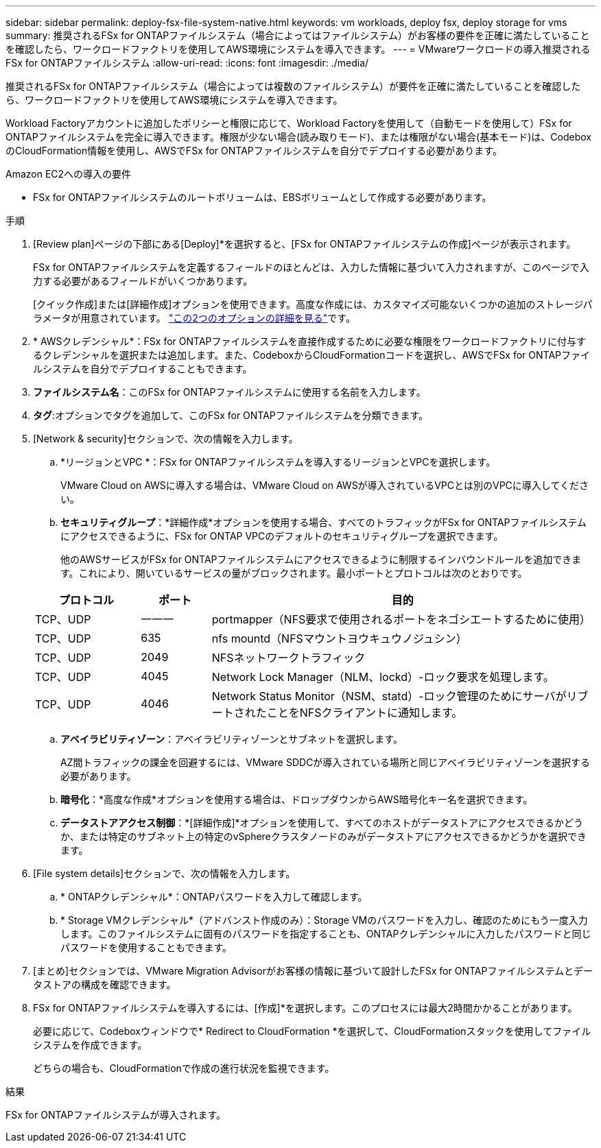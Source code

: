 ---
sidebar: sidebar 
permalink: deploy-fsx-file-system-native.html 
keywords: vm workloads, deploy fsx, deploy storage for vms 
summary: 推奨されるFSx for ONTAPファイルシステム（場合によってはファイルシステム）がお客様の要件を正確に満たしていることを確認したら、ワークロードファクトリを使用してAWS環境にシステムを導入できます。 
---
= VMwareワークロードの導入推奨されるFSx for ONTAPファイルシステム
:allow-uri-read: 
:icons: font
:imagesdir: ./media/


[role="lead"]
推奨されるFSx for ONTAPファイルシステム（場合によっては複数のファイルシステム）が要件を正確に満たしていることを確認したら、ワークロードファクトリを使用してAWS環境にシステムを導入できます。

Workload Factoryアカウントに追加したポリシーと権限に応じて、Workload Factoryを使用して（自動モードを使用して）FSx for ONTAPファイルシステムを完全に導入できます。権限が少ない場合(読み取りモード)、または権限がない場合(基本モード)は、CodeboxのCloudFormation情報を使用し、AWSでFSx for ONTAPファイルシステムを自分でデプロイする必要があります。

.Amazon EC2への導入の要件
* FSx for ONTAPファイルシステムのルートボリュームは、EBSボリュームとして作成する必要があります。


.手順
. [Review plan]ページの下部にある[Deploy]*を選択すると、[FSx for ONTAPファイルシステムの作成]ページが表示されます。
+
FSx for ONTAPファイルシステムを定義するフィールドのほとんどは、入力した情報に基づいて入力されますが、このページで入力する必要があるフィールドがいくつかあります。

+
[クイック作成]または[詳細作成]オプションを使用できます。高度な作成には、カスタマイズ可能ないくつかの追加のストレージパラメータが用意されています。 https://docs.netapp.com/us-en/workload-fsx-ontap/create-file-system.html["この2つのオプションの詳細を見る"]です。

. * AWSクレデンシャル*：FSx for ONTAPファイルシステムを直接作成するために必要な権限をワークロードファクトリに付与するクレデンシャルを選択または追加します。また、CodeboxからCloudFormationコードを選択し、AWSでFSx for ONTAPファイルシステムを自分でデプロイすることもできます。
. *ファイルシステム名*：このFSx for ONTAPファイルシステムに使用する名前を入力します。
. *タグ*:オプションでタグを追加して、このFSx for ONTAPファイルシステムを分類できます。
. [Network & security]セクションで、次の情報を入力します。
+
.. *リージョンとVPC *：FSx for ONTAPファイルシステムを導入するリージョンとVPCを選択します。
+
VMware Cloud on AWSに導入する場合は、VMware Cloud on AWSが導入されているVPCとは別のVPCに導入してください。

.. *セキュリティグループ*：*詳細作成*オプションを使用する場合、すべてのトラフィックがFSx for ONTAPファイルシステムにアクセスできるように、FSx for ONTAP VPCのデフォルトのセキュリティグループを選択できます。
+
他のAWSサービスがFSx for ONTAPファイルシステムにアクセスできるように制限するインバウンドルールを追加できます。これにより、開いているサービスの量がブロックされます。最小ポートとプロトコルは次のとおりです。

+
[cols="15,10,55"]
|===
| プロトコル | ポート | 目的 


| TCP、UDP | 一一一 | portmapper（NFS要求で使用されるポートをネゴシエートするために使用） 


| TCP、UDP | 635 | nfs mountd（NFSマウントヨウキュウノジュシン） 


| TCP、UDP | 2049 | NFSネットワークトラフィック 


| TCP、UDP | 4045 | Network Lock Manager（NLM、lockd）-ロック要求を処理します。 


| TCP、UDP | 4046 | Network Status Monitor（NSM、statd）-ロック管理のためにサーバがリブートされたことをNFSクライアントに通知します。 
|===
.. *アベイラビリティゾーン*：アベイラビリティゾーンとサブネットを選択します。
+
AZ間トラフィックの課金を回避するには、VMware SDDCが導入されている場所と同じアベイラビリティゾーンを選択する必要があります。

.. *暗号化*：*高度な作成*オプションを使用する場合は、ドロップダウンからAWS暗号化キー名を選択できます。
.. *データストアアクセス制御*：*[詳細作成]*オプションを使用して、すべてのホストがデータストアにアクセスできるかどうか、または特定のサブネット上の特定のvSphereクラスタノードのみがデータストアにアクセスできるかどうかを選択できます。


. [File system details]セクションで、次の情報を入力します。
+
.. * ONTAPクレデンシャル*：ONTAPパスワードを入力して確認します。
.. * Storage VMクレデンシャル*（アドバンスト作成のみ）：Storage VMのパスワードを入力し、確認のためにもう一度入力します。このファイルシステムに固有のパスワードを指定することも、ONTAPクレデンシャルに入力したパスワードと同じパスワードを使用することもできます。


. [まとめ]セクションでは、VMware Migration Advisorがお客様の情報に基づいて設計したFSx for ONTAPファイルシステムとデータストアの構成を確認できます。
. FSx for ONTAPファイルシステムを導入するには、[作成]*を選択します。このプロセスには最大2時間かかることがあります。
+
必要に応じて、Codeboxウィンドウで* Redirect to CloudFormation *を選択して、CloudFormationスタックを使用してファイルシステムを作成できます。

+
どちらの場合も、CloudFormationで作成の進行状況を監視できます。



.結果
FSx for ONTAPファイルシステムが導入されます。
